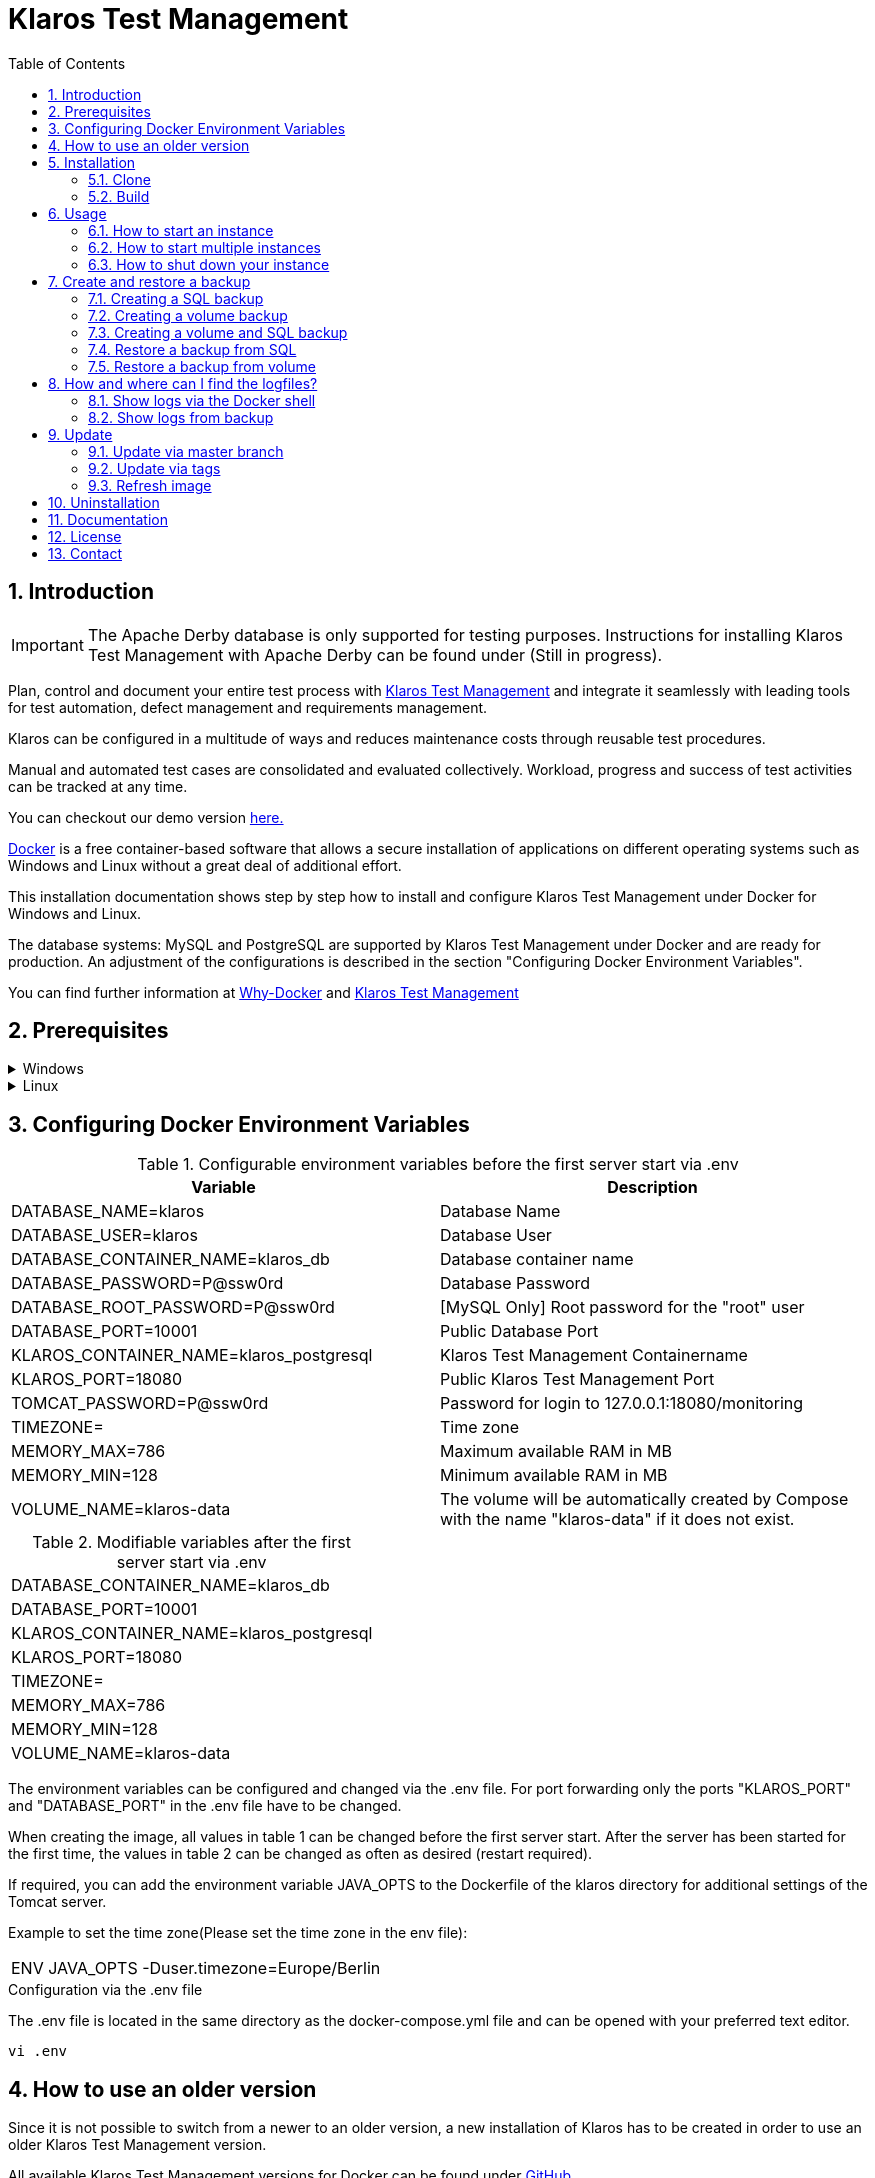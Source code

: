 ifdef::env-github[]
:tip-caption: :bulb:
:note-caption: :information_source:
:important-caption: :heavy_exclamation_mark:
:caution-caption: :fire:
:warning-caption: :warning:
endif::[]

= Klaros Test Management
:toc:

== 1. Introduction

IMPORTANT: The Apache Derby database is only supported for testing purposes. Instructions for installing Klaros Test Management with Apache Derby can be found under (Still in progress).

Plan, control and document your entire test process with https://www.klaros-testmanagement.com/en_US/[Klaros Test Management] and integrate it seamlessly with leading tools for test automation, defect management and requirements management.

Klaros can be configured in a multitude of ways and reduces maintenance costs through reusable test procedures.

Manual and automated test cases are consolidated and evaluated collectively. Workload, progress and success of test activities can be tracked at any time.

You can checkout our demo version https://www.klaros-testmanagement.com/demo/pages/login.seam[here.]

https://www.docker.com/[Docker] is a free container-based software that allows a secure installation of applications on different operating systems such as Windows and Linux without a great deal of additional effort.

This installation documentation shows step by step how to install and configure Klaros Test Management under Docker for Windows and Linux.

The database systems: MySQL and PostgreSQL are supported by Klaros Test Management under Docker and are ready for production.
An adjustment of the configurations is described in the section "Configuring Docker Environment Variables".

You can find further information at https://www.docker.com/why-docker[Why-Docker] and https://www.klaros-testmanagement.com/en_US/[Klaros Test Management]

== 2. Prerequisites

.Windows
[%collapsible]
====
The current hardware requirements and installation steps are described in the https://docs.docker.com/docker-for-windows/install/[official Docker documentation.] The Docker Desktop installation requires a login.

To make it easier to update Klaros Test Management later, it is recommended to download the Dockerfile using Git from GitHub.
Git can be downloaded and installed from the https://git-scm.com[official site.]

During the installation you can select whether and how the line endings of files should be converted. Since the server is running on Linux inside the container, and the line endings differ from Windows (\r) and Linux (\n), we recommend to select the option "Checkout as-is, commit Unix-style line endings" or "Checkout as-is, commit as-is".

.Configuration of the line end conversion
image::images/ConfigurationOfTheLineEndConversion.png[Configuration of the line end conversion]

This completes the preparations for Windows. The chapter "Download the Dockerfile from Klaros Test Management via GitHub" describes how to use Git Bash to download the Dockerfile and prepare it for future updates.
====

.Linux
[%collapsible]
====
See the official Docker documentation for the latest hardware requirements and installation steps.

https://docs.docker.com/install/linux/docker-ce/ubuntu/[Ubuntu Docker]

https://docs.docker.com/install/linux/docker-ce/debian/[Debian Docker]

https://docs.docker.com/install/linux/docker-ce/centos/[CentOS Docker]

https://www.cyberciti.biz/faq/install-use-setup-docker-on-rhel7-centos7-linux/[RHEL Docker]

https://docs.docker.com/compose/install/[Docker Compose]

.Git installation via Ubuntu/Debian:
----
sudo apt-get update
sudo apt-get install git
----

.Git installation via CentOS/RHEL:
----
sudo yum check-update
sudo yum install git-core
----

The following command can be used to check whether the installation was successful:
----
git --version
Output: git version 2.20.1
----

This completes the preparations for Linux. The chapter "Installation" describes how the Dockerfile can be downloaded and prepared for future updates.
====

== 3. Configuring Docker Environment Variables

.Configurable environment variables before the first server start via .env
[options="header,footer"]
|=======================
|Variable                               |Description
|DATABASE_NAME=klaros                   |Database Name
|DATABASE_USER=klaros                   |Database User
|DATABASE_CONTAINER_NAME=klaros_db      |Database container name
|DATABASE_PASSWORD=P@ssw0rd             |Database Password
|DATABASE_ROOT_PASSWORD=P@ssw0rd        |[MySQL Only] Root password for the "root" user
|DATABASE_PORT=10001                    |Public Database Port
|KLAROS_CONTAINER_NAME=klaros_postgresql|Klaros Test Management Containername
|KLAROS_PORT=18080                      |Public Klaros Test Management Port
|TOMCAT_PASSWORD=P@ssw0rd               |Password for login to 127.0.0.1:18080/monitoring
|TIMEZONE=                              |Time zone
|MEMORY_MAX=786                         |Maximum available RAM in MB
|MEMORY_MIN=128                         |Minimum available RAM in MB
|VOLUME_NAME=klaros-data                |The volume will be automatically created by Compose with the name "klaros-data" if it does not exist.
|=======================

.Modifiable variables after the first server start via .env
[options="footer"]
|=======================
|DATABASE_CONTAINER_NAME=klaros_db
|DATABASE_PORT=10001
|KLAROS_CONTAINER_NAME=klaros_postgresql
|KLAROS_PORT=18080
|TIMEZONE=
|MEMORY_MAX=786
|MEMORY_MIN=128
|VOLUME_NAME=klaros-data
|=======================

The environment variables can be configured and changed via the .env file.
For port forwarding only the ports "KLAROS_PORT" and "DATABASE_PORT" in the .env file have to be changed.

When creating the image, all values in table 1 can be changed before the first server start. After the server has been started for the first time, the values in table 2 can be changed as often as desired (restart required).

If required, you can add the environment variable JAVA_OPTS to the Dockerfile of the klaros directory for additional settings of the Tomcat server.

Example to set the time zone(Please set the time zone in the env file):
[options="footer"]
|=======================
|ENV JAVA_OPTS -Duser.timezone=Europe/Berlin
|=======================

.Configuration via the .env file
The .env file is located in the same directory as the docker-compose.yml file and can be opened with your preferred text editor.
----
vi .env
----

== 4. How to use an older version
Since it is not possible to switch from a newer to an older version, a new installation of Klaros has to be created in order to use an older Klaros Test Management version.

All available Klaros Test Management versions for Docker can be found under https://github.com/klaros-testmanagement/klaros-docker/releases[GitHub.] 

After the Dockerfile has been downloaded via Git together with the configurations, a version list can be listed with "git tag" and selected as local branch via "git checkout".

----
git tag
git checkout tags/<tag_name> -b klaros
----

== 5. Installation
=== 5.1. Clone
Once you are in the directory you want, you can start downloading the Dockerfile.
----
git init
git clone https://github.com/klaros-testmanagement/klaros-docker 
----

With "ls" you can check whether the directory was created correctly.
----
ls
Output: klaros-docker
----

=== 5.2. Build
The image is needed to create the Klaros container and start the server.

.PostgreSQL
----
cd ~/klaros-docker/PostgreSQL
docker-compose build
----

.MySQL
----
cd ~/klaros-docker/MySQL
docker-compose build
----

== 6. Usage
=== 6.1. How to start an instance
For the successful start of Klaros Test Management, two Docker-Containers are automatically created for the server and the database. The configurations can be found in the .env file.

.Starting the server
----
docker-compose up
----

[%collapsible]
====
.To execute the container in detached mode, the -d parameter must be added
----
docker-compose up -d
----

You can find further information in the https://docs.docker.com/compose/reference/up/[official Docker-Compose Documentation.]

After the server has been started, the message "Server startup in x ms" appears at the end. You can now use any browser to enter your IP address and port to access the Klaros website.

----
Username: admin
Password: admin
----

Example: 127.0.0.1:18080


====

=== 6.2. How to start multiple instances

Another Klaros instance can be used to check backups for completeness or to test a newer Klaros version.

To start an independent Klaros instance, some configuration must be done. In order to save your existing configurations, it is recommended to create single instances in separate file paths.

.PostgreSQL
[%collapsible]
====
Copy the directory under a different name.
----
cp -r PostgreSQL/ PostgreSQL2
----

Open the .env file with your preferred text editor. Under Windows Notepad++ can be used as a text editor.
----
cd ~/klaros-docker/PostgreSQL2
vi .env
----
====

.MySQL
[%collapsible]
====
Copy the directory under a different name.

----
cp -r MySQL/  MySQL2
----

Open the .env file with your preferred text editor. Under Windows Notepad++ can be used as a text editor.

----
cd ~/klaros-docker/MySQL2
vi .env
----

====

To run a second instance independently of the first instance, the instances must differ in name, port, and volume.

.Values to be changed per instance
[options="header,footer"]
|=======================
|Current value |New value  |Description
|KLAROS_PORT=18080 |KLAROS_PORT=18081 |Public port for later access to the website
|DATABASE_PORT=10001 |DATABASE_PORT=10002 |Public port for accessing the database from the outside.
|DATABASE_CONTAINER_NAME=klaros_db |DATABASE_CONTAINER_NAME=klaros_db2 |Database container name
|KLAROS_CONTAINER_NAME=klaros_postgresql |KLAROS_CONTAINER_NAME=klaros_postgresql2 |Klaros Test Management Containername
|VOLUME_NAME=klaros-data |VOLUME_NAME=klaros-data2 |Volume name. The data is stored here
|=======================

The second instance is then started in the same way as the first instance.
----
docker-compose up
----

=== 6.3. How to shut down your instance
In detached mode, the server must be shut down via "docker-compose stop".
If the container has been started in the foreground, press CTRL + C to return to the terminal and shut down the container automatically. If this is not the case, the server must be shut down with "docker-compose stop".
----
docker-compose stop
----

== 7. Create and restore a backup

A distinction is made between SQL backup (dump) and volume backup. 
With a SQL backup, the database can be backed up while the system is running, while a volume requires the server to be shut down beforehand.
A SQL backup also requires less storage than a volume backup. However, an SQL backup only stores the database in a .sql file, while the volume backs up the logs and data in its original state.

Individual SQL backups can be found under the name „backup_sql_klaros<Date>.tar.gz“.

Volumes or SQL with volume backups are marked with the name "backup_klaros<Date>.tar.gz". If you create multiple backups a day, it is recommended to specify a time (hours, minutes, and seconds) when creating backups. To do this, add %H(hour), %M(minute) and %S(second) in date/Get-Date.

.Windows Example
----
$(Get-Date -UFormat "%y-%m-%d-%Hh-%Mm-%Ss")
----

.Linux Example
----
$(date '+%y-%m-%d-%H:%M:%S')
----

[%collapsible]
====
This would give the backup the following name:

Windows: backup_klaros19-10-28-11h-34m-33s.tar.gz +
Linux: backup_klaros19-10-28-11:34:33.tar.gz

To change the backup path, the variable "BACKUP_DIR" can be changed to any other path.

.Windows Example
----
BACKUP_DIR="~/klaros-docker/Path/backup"
----

.Linux Example
----
BACKUP_DIR=~/klaros-docker/Path/backup
----
====

=== 7.1. Creating a SQL backup
An SQL backup can only be created while the system is running.

.Windows
[%collapsible]
====
.PostgreSQL
----
DATE=$(date '+%y-%m-%d')
BACKUP_DIR=~/klaros-docker/backup
mkdir -p ${BACKUP_DIR}
docker exec -t klaros_db bash -c "pg_dump -c -U \${DATABASE_USER} -d \${DATABASE_NAME}" > ${BACKUP_DIR}/backup${DATE}.sql
tar cvzf ${BACKUP_DIR}/backup_sql_klaros${DATE}.tar.gz -C ${BACKUP_DIR} backup${DATE}.sql
rm ${BACKUP_DIR}/backup${DATE}.sql
----

.MySQL
----
DATE=$(date '+%y-%m-%d')
BACKUP_DIR=~/klaros-docker/backup
mkdir -p ${BACKUP_DIR}
docker exec klaros_db bash -c "mysqldump -u \${DATABASE_USER} --password=\${DATABASE_PASSWORD} \${DATABASE_NAME} --single-transaction --routines --triggers" > ${BACKUP_DIR}/backup${DATE}.sql
tar cvzf ${BACKUP_DIR}/backup_sql_klaros${DATE}.tar.gz -C ${BACKUP_DIR} backup${DATE}.sql
rm ${BACKUP_DIR}/backup${DATE}.sql
----

====


.Linux
[%collapsible]
====
.PostgreSQL
----
DATE=$(date '+%y-%m-%d')
BACKUP_DIR=~/klaros-docker/backup
mkdir -p ${BACKUP_DIR}
sudo docker exec -t klaros_db bash -c "pg_dump -c -U \${DATABASE_USER} -d \${DATABASE_NAME}" > ${BACKUP_DIR}/backup${DATE}.sql
tar cvzf ${BACKUP_DIR}/backup_sql_klaros${DATE}.tar.gz -C ${BACKUP_DIR} backup${DATE}.sql
rm ${BACKUP_DIR}/backup${DATE}.sql
----

.MySQL
----
DATE=$(date '+%y-%m-%d')
BACKUP_DIR=~/klaros-docker
/backup
mkdir -p ${BACKUP_DIR}
sudo docker exec klaros_db bash -c "mysqldump -u \${DATABASE_USER} --password=\${DATABASE_PASSWORD} \${DATABASE_NAME} --single-transaction --routines --triggers" > ${BACKUP_DIR}/backup${DATE}.sql
tar cvzf ${BACKUP_DIR}/backup_sql_klaros${DATE}.tar.gz -C ${BACKUP_DIR} backup${DATE}.sql
rm ${BACKUP_DIR}/backup${DATE}.sql
----

====

=== 7.2. Creating a volume backup
For a volume backup, the server must be shut down.

.Windows
[%collapsible]
====
.PostgreSQL
----
DATE=$(date '+%y-%m-%d')
BACKUP_DIR=~/klaros-docker/backup
BACKUP_NAME=backup_klaros${DATE}.tar.gz
cd ~/klaros-docker/PostgreSQL
mkdir -p ${BACKUP_DIR}
docker-compose stop
docker run --rm --volumes-from klaros_db -v /${BACKUP_DIR}:/backup alpine /bin/sh -c "tar cvzf /backup/${BACKUP_NAME} /data/klaros-home /data/catalina-base/logs /data/postgres-data"
cd -
----

.MySQL
----
DATE=$(date '+%y-%m-%d')
BACKUP_DIR=~/klaros-docker/backup
BACKUP_NAME=backup_klaros${DATE}.tar.gz
cd ~/klaros-docker/MySQL
mkdir -p ${BACKUP_DIR}
docker-compose stop
docker run --rm --volumes-from klaros_db -v /${BACKUP_DIR}:/backup alpine sh -c "tar cvzf /backup/${BACKUP_NAME} /data/klaros-home /data/catalina-base/logs /data/mysql-data"
cd -
----

====


.Linux
[%collapsible]
====
.PostgreSQL
----
DATE=$(date '+%y-%m-%d')
BACKUP_DIR=~/klaros-docker/backup
BACKUP_NAME=backup_klaros${DATE}.tar.gz
cd ~/klaros-docker/PostgreSQL
mkdir -p ${BACKUP_DIR}
sudo docker-compose stop
sudo docker run --rm --volumes-from klaros_db -v /${BACKUP_DIR}:/backup alpine sh -c "tar cvzf /backup/${BACKUP_NAME} /data/klaros-home /data/catalina-base/logs /data/postgres-data"
cd -
----

.MySQL
----
DATE=$(date '+%y-%m-%d')
BACKUP_DIR=~/klaros-docker/backup
BACKUP_NAME=backup_klaros${DATE}.tar.gz
cd ~/klaros-docker/MySQL
mkdir -p ${BACKUP_DIR}
sudo docker-compose stop
sudo docker run --rm --volumes-from klaros_db -v /${BACKUP_DIR}:/backup alpine sh -c "tar cvzf /backup/${BACKUP_NAME} /data/klaros-home /data/catalina-base/logs /data/mysql-data"
cd -
----

====

=== 7.3. Creating a volume and SQL backup
The first step is to create an SQL backup while the system is running. Then the server will be shut down to perform the volume backup.

.Windows
[%collapsible]
====
.PostgreSQL
----
DATE=$(date '+%y-%m-%d')
BACKUP_DIR=~/klaros-docker/backup
BACKUP_NAME=backup_klaros${DATE}.tar.gz
cd ~/klaros-docker/PostgreSQL
mkdir -p ${BACKUP_DIR}
docker exec -t klaros_db bash -c "pg_dump -c -U \${DATABASE_USER} -d \${DATABASE_NAME}" > ${BACKUP_DIR}/backup${DATE}.sql
docker-compose stop
docker run --rm --volumes-from klaros_db -v /${BACKUP_DIR}:/backup alpine sh -c "tar cvzf /backup/${BACKUP_NAME} /data/klaros-home /data/catalina-base/logs /data/postgres-data -C /backup backup${DATE}.sql"
rm ${BACKUP_DIR}/backup${DATE}.sql
cd -
----

.MySQL
----
DATE=$(date '+%y-%m-%d')
BACKUP_DIR=~/klaros-docker/backup
BACKUP_NAME=backup_klaros${DATE}.tar.gz
cd ~/klaros-docker/MySQL
mkdir -p ${BACKUP_DIR}
docker exec klaros_db bash -c "mysqldump -u \${DATABASE_USER} --password=\${DATABASE_PASSWORD} \${DATABASE_NAME} --single-transaction --routines --triggers" > ${BACKUP_DIR}/backup${DATE}.sql
docker-compose stop
docker run --rm --volumes-from klaros_db -v /${BACKUP_DIR}:/backup alpine sh -c "tar cvzf /backup/${BACKUP_NAME} /data/klaros-home /data/catalina-base/logs /data/mysql-data -C /backup backup${DATE}.sql"
rm ${BACKUP_DIR}/backup${DATE}.sql
cd -
----

====

.Linux
[%collapsible]
====
.PostgreSQL
----
DATE=$(date '+%y-%m-%d')
BACKUP_DIR=~/klaros-docker/backup
BACKUP_NAME=backup_klaros${DATE}.tar.gz
cd ~/klaros-docker/PostgreSQL
mkdir -p ${BACKUP_DIR}
sudo docker exec -t klaros_db bash -c "pg_dump -c  -U \${DATABASE_USER} -d \${DATABASE_NAME}" > ${BACKUP_DIR}/backup${DATE}.sql
sudo docker-compose stop
sudo docker run --rm --volumes-from klaros_db -v /${BACKUP_DIR}:/backup alpine sh -c "tar cvzf /backup/${BACKUP_NAME} /data/klaros-home /data/catalina-base/logs /data/postgres-data -C /backup backup${DATE}.sql"
rm ${BACKUP_DIR}/backup${DATE}.sql
cd -
----

.MySQL
----
DATE=$(date '+%y-%m-%d')
BACKUP_DIR=~/klaros-docker/backup
BACKUP_NAME=backup_klaros${DATE}.tar.gz
cd ~/klaros-docker/MySQL
mkdir -p ${BACKUP_DIR}
sudo docker exec klaros_db bash -c "mysqldump -u \${DATABASE_USER} --password=\${DATABASE_PASSWORD} \${DATABASE_NAME} --single-transaction --routines --triggers" > ${BACKUP_DIR}/backup${DATE}.sql
sudo docker-compose stop
sudo docker run --rm --volumes-from klaros_db -v /$BACKUP_DIR:/backup alpine sh -c "tar cvzf /backup/$BACKUP_NAME /data/klaros-home /data/catalina-base/logs /data/mysql-data -C /backup backup$DATE.sql"
rm ${BACKUP_DIR}/backup${DATE}.sql
cd -
----

====

=== 7.4. Restore a backup from SQL
Restoring via a .sql file also works using the backup archive "backup_klaros<Date>.tar.gz" if a "backup<Date>.sql" file exists. Please note that the database must continue to run while the server is shut down. After that the container will be stopped via "docker-compose stop".

.Windows
[%collapsible]
====
.PostgreSQL
----
DATE=19-11-28
BACKUP_DIR=~/klaros-docker/backup
BACKUP_NAME=backup_sql_klaros${DATE}.tar.gz
cd ~/klaros-docker/PostgreSQL
docker stop klaros_postgresql
tar xvzf ${BACKUP_DIR}/${BACKUP_NAME} backup${DATE}.sql
cat backup${DATE}.sql | docker exec -i klaros_db bash -c "psql -U \${DATABASE_USER} -d \${DATABASE_NAME}"
rm backup${DATE}.sql
docker-compose stop
cd -
----

.MySQL
----
DATE=19-11-28
BACKUP_DIR=~/klaros-docker/backup
BACKUP_NAME=backup_sql_klaros${DATE}.tar.gz
cd ~/klaros-docker/MySQL
docker stop klaros_mysql
tar xvzf ${BACKUP_DIR}/${BACKUP_NAME} backup${DATE}.sql
cat backup${DATE}.sql | docker exec -i klaros_db bash -c "mysql -u \${DATABASE_USER} --password=\${DATABASE_PASSWORD} \${DATABASE_NAME}"
rm backup${DATE}.sql
docker-compose stop
cd -
----

====

.Linux
[%collapsible]
====
.PostgreSQL
----
DATE=19-11-28
BACKUP_DIR=~/klaros-docker/backup
BACKUP_NAME=backup_sql_klaros${DATE}.tar.gz
cd ~/klaros-docker/PostgreSQL
sudo docker stop klaros_postgresql
tar xvzf ${BACKUP_DIR}/${BACKUP_NAME} backup${DATE}.sql
cat backup${DATE}.sql | sudo docker exec -i klaros_db bash -c "psql -U \${DATABASE_USER} -d \${DATABASE_NAME}"
rm backup${DATE}.sql
sudo docker-compose stop
cd -
----

.MySQL
----
DATE=19-11-28
BACKUP_DIR=~/klaros-docker/backup
BACKUP_NAME=backup_sql_klaros${DATE}.tar.gz
cd ~/klaros-docker/MySQL
sudo docker stop klaros_mysql
tar xvzf ${BACKUP_DIR}/${BACKUP_NAME} backup${DATE}.sql
cat backup${DATE}.sql | sudo docker exec -i klaros_db bash -c "mysql -u \${DATABASE_USER} --password=\${DATABASE_PASSWORD} \${DATABASE_NAME}"
rm backup${DATE}.sql
sudo docker-compose stop
cd -
----

====

=== 7.5. Restore a backup from volume
IMPORTANT: The container must be shut down before restoration.

.Windows
[%collapsible]
====

.PostgreSQL
----
DATE=19-11-28
BACKUP_DIR=~/klaros-docker/backup
BACKUP_NAME=backup_klaros${DATE}.tar.gz
cd ~/klaros-docker/PostgreSQL
docker-compose stop
docker run --rm --volumes-from klaros_db -v /${BACKUP_DIR}:/backup alpine sh -c "cd /data && tar xvzf /backup/${BACKUP_NAME} --strip 1 --exclude=backup${DATE}.sql"
cd -
----

.MySQL
----
DATE=19-11-28
BACKUP_DIR=~/klaros-docker/backup
BACKUP_NAME=backup_klaros${DATE}.tar.gz
cd ~/klaros-docker/MySQL
docker-compose stop
docker run --rm --volumes-from klaros_db -v /${BACKUP_DIR}:/backup alpine sh -c "cd /data && tar xvzf /backup/${BACKUP_NAME} --strip 1 --exclude=backup${DATE}.sql"
cd -
----

====

.Linux
[%collapsible]
====

.PostgreSQL
----
DATE=19-11-28
BACKUP_DIR=~/klaros-docker/backup
BACKUP_NAME=backup_klaros${DATE}.tar.gz
cd ~/klaros-docker/PostgreSQL
sudo docker-compose stop
sudo docker run --rm --volumes-from klaros_db -v /${BACKUP_DIR}:/backup alpine sh -c "cd /data && tar xvzf /backup/${BACKUP_NAME} --strip 1 --exclude=backup${DATE}.sql"
cd -
----

.MySQL
----
DATE=19-11-28
BACKUP_DIR=~/klaros-docker/backup
BACKUP_NAME=backup_klaros${DATE}.tar.gz
cd ~/klaros-docker/MySQL
sudo docker-compose stop
sudo docker run --rm --volumes-from klaros_db -v /${BACKUP_DIR}:/backup alpine sh -c "cd /data && tar xvzf /backup/${BACKUP_NAME} --strip 1 --exclude=backup${DATE}.sql"
cd -
----

====

== 8. How and where can I find the logfiles?
Log files may be required for error detection. In this case it is possible to open a shell directly in the Docker-Container to read the logs in the container or to display the logs directly from the backup.

Important logs can be found below:

_/data/catalina-base/logs_ +
_/data/mysql-data_ ← Additional for MySQL

=== 8.1. Show logs via the Docker shell
Open a shell with "docker exec" in the Klaros container to get access to the logs.

NOTE: Please note that the container must be started during access via the shell and must not be shut down.

.The log files can then be read using cat or head and tail
----
docker exec -it klaros_db sh
----

=== 8.2. Show logs from backup

.Windows
[%collapsible]
====
Windows users can use the https://www.winrar.de/downld.php[WinRAR] archive program to extract .tar.gz archives.

Then you can display the Klaros Test Management logs in the "logs" folder of catalina-base and the MySQL logs in the "mysql-data" folder.
====

.Linux
[%collapsible]
====
To read the logs from the backup, use tar to unpack the archive.
----
sudo tar -xzf backup_klaros19-10-28.tar.gz
----

Then you can display the Klaros Test Management logs in the "logs" folder of catalina-base and the MySQL logs in the "mysql-data" folder.

====

== 9. Update
IMPORTANT: If the update is only for testing purposes, do not use its original branch (klaros). Also make sure to use a different volume and rebuild the old image with "docker-compose build" after testing.

=== 9.1. Update via master branch

Klaros can be updated to the latest version with "git pull".
----
git pull origin master
----

=== 9.2. Update via tags

To perform an update from an older to a newer version, the first step is to check for new updates in the GitHub repository. Current versions can be displayed via "git tag". Then a local branch "update" with the desired version can be created and merged. Alternatively, you can merge your local branch directly with the master instead of creating a second branch.
----
git checkout master
git pull origin master
git checkout tags/<tag_name> -b update
git checkout klaros
git merge update
git branch -D update
----

=== 9.3. Refresh image

After downloading the update from the Git repository, a new image will be created and all "dangling" images will be removed.

----
docker-compose down
docker-compose build
docker image prune
----

After the new image has been created, the container is started as usual.

----
docker-compose up
----

== 10. Uninstallation

To completely remove Klaros Test Management from Docker, the server must first be shut down and the container and volume removed.

Then remove the _~/klaros-docker_ directory and the image.

.PostgreSQL
----
docker-compose down --volume
docker rmi klaros-postgresql
docker rmi postgres-klaros_db
rm -rf ~/klaros-docker/
----

.MySQL
----
docker-compose down --volume
docker rmi klaros-mysql
docker rmi mysql-klaros_db
rm -rf ~/klaros-docker/
----


== 11. Documentation
Our documentation includes the installation of Klaros Test Management under Docker for the Apache Derby, MySQL, and PostgreSQL databases. You can also read our documentation in our blog.

== 12. License
Klaros Test Management for Docker is licensed under the terms of https://github.com/klaros-testmanagement/klaros-docker/blob/master/LICENSE[MIT License.]

== 13. Contact
We thank you for your attention and hope to meet the interests of many users with our documentation. We look forward to your feedback at support@verit.de